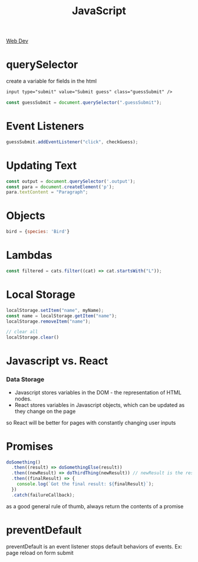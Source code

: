 :PROPERTIES:
:ID:       4E083629-D5AB-4D26-9CBE-CEF1B143E77F
:END:
#+title: JavaScript
#+filetags: Programming

[[id:8881844B-3FE5-4FA9-9676-9B808375EB00][Web Dev]]

* querySelector

 create a variable for fields in the html

#+BEGIN_SRC html
input type="submit" value="Submit guess" class="guessSubmit" />
#+END_SRC

#+BEGIN_SRC js
const guessSubmit = document.querySelector(".guessSubmit");
#+END_SRC

* Event Listeners

#+BEGIN_SRC js
guessSubmit.addEventListener("click", checkGuess);
#+END_SRC

* Updating Text

#+BEGIN_SRC js
const output = document.querySelector('.output');
const para = document.createElement('p');
para.textContent = "Paragraph";
#+END_SRC

* Objects

#+BEGIN_SRC js
bird = {species: 'Bird'}
#+END_SRC

* Lambdas

#+BEGIN_SRC javascript
const filtered = cats.filter((cat) => cat.startsWith("L"));
#+END_SRC

* Local Storage

#+BEGIN_SRC javascript
localStorage.setItem("name", myName);
const name = localStorage.getItem("name");
localStorage.removeItem("name");

// clear all
localStorage.clear()
#+END_SRC

* Javascript vs. React
*** Data Storage

- Javascript stores variables in the DOM - the representation of HTML nodes.
- React stores variables in Javascript objects, which can be updated as they change on the page

so React will be better for pages with constantly changing user inputs

* Promises

#+BEGIN_SRC js
doSomething()
  .then((result) => doSomethingElse(result))
  .then((newResult) => doThirdThing(newResult)) // newResult is the result of doSomethingElse
  .then((finalResult) => {
    console.log(`Got the final result: ${finalResult}`);
  })
  .catch(failureCallback);
#+END_SRC

as a good general rule of thumb, always return the contents of a promise

* preventDefault

  preventDefault is an event listener stops default behaviors of events. Ex: page reload on form submit
